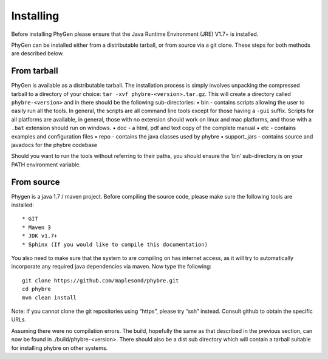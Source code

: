 .. _installing:

Installing
==========

Before installing PhyGen please ensure that the Java Runtime Environment (JRE) V1.7+ is installed.

PhyGen can be installed either from a distributable tarball, or from source via a git clone. These steps for both methods are described below.

From tarball
------------

PhyGen is available as a distributable tarball. The installation process is simply involves unpacking the compressed tarball to a directory of your choice: ``tar -xvf phybre-<version>.tar.gz``. This will create a directory called
``phybre-<version>`` and in there should be the following sub-directories:
• bin - contains scripts allowing the user to easily run all the tools.  In general, the scripts are all command line tools except for those having a ``-gui`` suffix.  Scripts for all platforms are available, in general, those with no extension should work on linux and mac platforms, and those with a ``.bat`` extension should run on windows.
• doc - a html, pdf and text copy of the complete manual
• etc - contains examples and configuration files
• repo - contains the java classes used by phybre
• support_jars - contains source and javadocs for the phybre codebase

Should you want to run the tools without referring to their paths, you should ensure the ‘bin’ sub-directory is on your PATH environment variable.

From source
-----------

Phygen is a java 1.7 / maven project. Before compiling the source code, please make sure the following tools are installed::

* GIT
* Maven 3
* JDK v1.7+
* Sphinx (If you would like to compile this documentation)

You also need to make sure that the system to are compiling on has internet access, as it will try to automatically incorporate any required java dependencies via maven. Now type the following::

  git clone https://github.com/maplesond/phybre.git
  cd phybre
  mvn clean install

Note: If you cannot clone the git repositories using “https”, please try “ssh” instead. Consult github to obtain the specific URLs.

Assuming there were no compilation errors. The build, hopefully the same as that described in the previous section, can now be found in ./build/phybre-<version>. There should also be a dist sub directory which will contain a tarball suitable for installing phybre on other systems.

